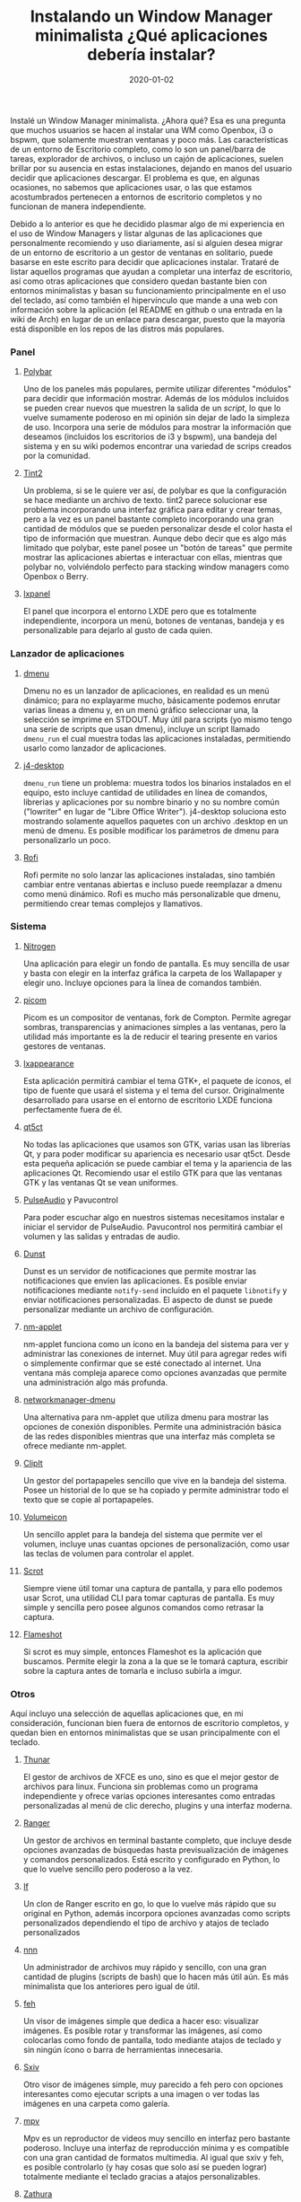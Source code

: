 #+title: Instalando un Window Manager minimalista ¿Qué aplicaciones debería instalar?
#+draft: false
#+date: 2020-01-02
#+tags[]: linux
#+translationkey: test

Instalé un Window Manager minimalista. ¿Ahora qué? Esa es una pregunta que muchos usuarios se hacen al instalar una WM como Openbox, i3 o bspwm, que solamente muestran ventanas y poco más. Las características de un entorno de Escritorio completo, como lo son un panel/barra de tareas, explorador de archivos, o incluso un cajón de aplicaciones, suelen brillar por su ausencia en estas instalaciones, dejando en manos del usuario decidir que aplicaciones descargar. El problema es que, en algunas ocasiones, no sabemos que aplicaciones usar, o las que estamos acostumbrados pertenecen a entornos de escritorio completos y no funcionan de manera independiente.

Debido a lo anterior es que he decidido plasmar algo de mi experiencia en el uso de Window Managers y listar algunas de las aplicaciones que personalmente recomiendo y uso diariamente, así si alguien desea migrar de un entorno de escritorio a un gestor de ventanas en solitario, puede basarse en este escrito para decidir que aplicaciones instalar. Trataré de listar aquellos programas que ayudan a completar una interfaz de escritorio, así como otras aplicaciones que considero quedan bastante bien con entornos minimalistas y basan su funcionamiento principalmente en el uso del teclado, así como también el hipervínculo que mande a una web con información sobre la aplicación (el README en github o una entrada en la wiki de Arch) en lugar de un enlace para descargar, puesto que la mayoría está disponible en los repos de las distros más populares.

*** Panel
****** [[https://github.com/polybar/polybar/][Polybar]] 
Uno de los paneles más populares, permite utilizar diferentes "módulos" para decidir que información mostrar. Además de los módulos incluidos se pueden crear nuevos que muestren la salida de un /script/, lo que lo vuelve sumamente poderoso en mi opinión sin dejar de lado la simpleza de uso. Incorpora una serie de módulos para mostrar la información que deseamos (incluidos los escritorios de i3 y bspwm), una bandeja del sistema y en su wiki podemos encontrar una variedad de scrips creados por la comunidad.
[[https://pixelfed.social/storage/m/3a6438b47665c0545d7d1dd23248088a371859e6/e267cbf98ba9486f9e7c8afbc2d1cfcd402a8965/TAkz6vQkgg5WzqiZuwm7vliILWFphY67YQARu9Ww.png]]
 
****** [[https://gitlab.com/o9000/tint2][Tint2]] 
Un problema, si se le quiere ver así, de polybar es que la configuración se hace mediante un archivo de texto. tint2 parece solucionar ese problema incorporando una interfaz gráfica para editar y crear temas, pero a la vez es un panel bastante completo incorporando una gran cantidad de módulos que se pueden personalizar desde el color hasta el tipo de información que muestran. Aunque debo decir que es algo más limitado que polybar, este panel posee un "botón de tareas" que permite mostrar las aplicaciones abiertas e interactuar con ellas, mientras que polybar no, volviéndolo perfecto para stacking window managers como Openbox o Berry.
[[https://pixelfed.social/storage/m/3a6438b47665c0545d7d1dd23248088a371859e6/e267cbf98ba9486f9e7c8afbc2d1cfcd402a8965/TAkz6vQkgg5WzqiZuwm7vliILWFphY67YQARu9Ww.png]]

****** [[https://sourceforge.net/projects/lxde/files/LXPanel%20(desktop%20panel)/][lxpanel]]
El panel que incorpora el entorno LXDE pero que es totalmente independiente, incorpora un menú, botones de ventanas, bandeja y es personalizable para dejarlo al gusto de cada quien.
[[https://pixelfed.social/storage/m/3a6438b47665c0545d7d1dd23248088a371859e6/e267cbf98ba9486f9e7c8afbc2d1cfcd402a8965/GHxGWYojXELsdlbHPXP4irshKUFBmYuGUZlU5zDB.png]]

*** Lanzador de aplicaciones
****** [[https://wiki.archlinux.org/index.php/Dmenu][dmenu]]
Dmenu no es un lanzador de aplicaciones, en realidad es un menú dinámico; para no explayarme mucho, básicamente podemos enrutar varias lineas a dmenu y, en un menú gráfico seleccionar una, la selección se imprime en STDOUT. Muy útil para scripts (yo mismo tengo una serie de scripts que usan dmenu), incluye un script llamado ~dmenu_run~ el cual muestra todas las aplicaciones instaladas, permitiendo usarlo como lanzador de aplicaciones. 
[[https://pixelfed.social/storage/m/3a6438b47665c0545d7d1dd23248088a371859e6/e267cbf98ba9486f9e7c8afbc2d1cfcd402a8965/afR3Lhb4go4JLsWnNFaEz8koTj3mn0UQjbyB76cl.png]]

****** [[https://github.com/enkore/j4-dmenu-desktop][j4-desktop]]
~dmenu_run~ tiene un problema: muestra todos los binarios instalados en el equipo, esto incluye cantidad de utilidades en línea de comandos, librerias y aplicaciones por su nombre binario y no su nombre común ("lowriter" en lugar de "Libre Office Writer"). j4-desktop soluciona esto mostrando solamente aquellos paquetes con un archivo .desktop en un menú de dmenu. Es posible modificar los parámetros de dmenu para personalizarlo un poco.
[[https://pixelfed.social/storage/m/3a6438b47665c0545d7d1dd23248088a371859e6/e267cbf98ba9486f9e7c8afbc2d1cfcd402a8965/lk1EQPyWfmrwJiRMAxRvYNGgIVUK0ZHApwZJ5HZb.png]]

****** [[https://github.com/davatorium/rofi][Rofi]]
Rofi permite no solo lanzar las aplicaciones instaladas, sino también cambiar entre ventanas abiertas e incluso puede reemplazar a dmenu como menú dinámico. Rofi es mucho más personalizable que dmenu, permitiendo crear temas complejos y llamativos.
[[https://pixelfed.social/storage/m/3a6438b47665c0545d7d1dd23248088a371859e6/e267cbf98ba9486f9e7c8afbc2d1cfcd402a8965/e5ToT2TSsbq8AE9y4oyA1NewgBoqMJX2QJaTSvRf.png]]

*** Sistema
    
****** [[https://wiki.archlinux.org/index.php/Nitrogen][Nitrogen]]
Una aplicación para elegir un fondo de pantalla. Es muy sencilla de usar y basta con elegir en la interfaz gráfica la carpeta de los Wallapaper y elegir uno. Incluye opciones para la línea de comandos también.
[[https://pixelfed.social/storage/m/3a6438b47665c0545d7d1dd23248088a371859e6/e267cbf98ba9486f9e7c8afbc2d1cfcd402a8965/lnJGwTabNSiNp5iMwEM79JegW4GgyaRxLax6WxUM.png]]

****** [[https://github.com/yshui/picom][picom]]
Picom es un compositor de ventanas, fork de Compton. Permite agregar sombras, transparencias y animaciones simples a las ventanas, pero la utilidad más importante es la de reducir el tearing presente en varios gestores de ventanas.

****** [[https://lubuntu.me/lxappearance/][lxappearance]]
Esta aplicación permitirá cambiar el tema GTK+, el paquete de íconos, el tipo de fuente que usará el sistema y el tema del cursor. Originalmente desarrollado para usarse en el entorno de escritorio LXDE funciona perfectamente fuera de él.
[[https://pixelfed.social/storage/m/3a6438b47665c0545d7d1dd23248088a371859e6/e267cbf98ba9486f9e7c8afbc2d1cfcd402a8965/Y1Z5D1kZ4nzl3YTCbvOztsr0jDVe6aNlUioYkQhu.png]]

****** [[https://wiki.archlinux.org/index.php/Qt#Tools][qt5ct]]
No todas las aplicaciones que usamos son GTK, varias usan las librerías Qt, y para poder modificar su apariencia es necesario usar qt5ct. Desde esta pequeña aplicación se puede cambiar el tema y la apariencia de las aplicaciones Qt. Recomiendo usar el estilo GTK para que las ventanas GTK y las ventanas Qt se vean uniformes.
[[https://pixelfed.social/storage/m/3a6438b47665c0545d7d1dd23248088a371859e6/e267cbf98ba9486f9e7c8afbc2d1cfcd402a8965/ojBNqMaEcRokfh8hEVpn0yO9LTQ0f4l9Ln29R0AY.png]]

****** [[https://wiki.archlinux.org/index.php/PulseAudio][PulseAudio]] y Pavucontrol
Para poder escuchar algo en nuestros sistemas necesitamos instalar e iniciar el servidor de PulseAudio. Pavucontrol nos permitirá cambiar el volumen y las salidas y entradas de audio.
[[https://pixelfed.social/storage/m/3a6438b47665c0545d7d1dd23248088a371859e6/e267cbf98ba9486f9e7c8afbc2d1cfcd402a8965/06XcWt8mB8vBpO8apbyysmWeVRtvNGnqadEK0Czb.png]]

****** [[https://wiki.archlinux.org/index.php/Dunst][Dunst]]
Dunst es un servidor de notificaciones que permite mostrar las notificaciones que envíen las aplicaciones. Es posible enviar notificaciones mediante ~notify-send~ incluido en el paquete ~libnotify~ y enviar notificaciones personalizadas. El aspecto de dunst se puede personalizar mediante un archivo de configuración.
[[https://pixelfed.social/storage/m/3a6438b47665c0545d7d1dd23248088a371859e6/e267cbf98ba9486f9e7c8afbc2d1cfcd402a8965/sC4qAxF1QEj0OkKXfvixq6gBsfFjkMzu15KpvJlz.png]]

****** [[https://wiki.archlinux.org/index.php/NetworkManager][nm-applet]]
nm-applet funciona como un ícono en la bandeja del sistema para ver y administrar las conexiones de internet. Muy útil para agregar redes wifi o simplemente confirmar que se esté conectado al internet. Una ventana más compleja aparece como opciones avanzadas que permite una administración algo más profunda.
[[https://pixelfed.social/storage/m/3a6438b47665c0545d7d1dd23248088a371859e6/e267cbf98ba9486f9e7c8afbc2d1cfcd402a8965/wAbYSwQlqhXkD0WX5X8NHjNTpMtGZRKJfMf4AyK4.png]]

****** [[https://github.com/firecat53/networkmanager-dmenu][networkmanager-dmenu]]
Una alternativa para nm-applet que utiliza dmenu para mostrar las opciones de conexión disponibles. Permite una administración básica de las redes disponibles mientras que una interfaz más completa se ofrece mediante nm-applet.
[[https://pixelfed.social/storage/m/3a6438b47665c0545d7d1dd23248088a371859e6/e267cbf98ba9486f9e7c8afbc2d1cfcd402a8965/90RilH01NfgXYzQZJfvMMU5scCt7ryZM1NgqyJnw.png]]

****** [[https://github.com/CristianHenzel/ClipIt][ClipIt]]
Un gestor del portapapeles sencillo que vive en la bandeja del sistema. Posee un historial de lo que se ha copiado y permite administrar todo el texto que se copie al portapapeles.
[[https://pixelfed.social/storage/m/3a6438b47665c0545d7d1dd23248088a371859e6/e267cbf98ba9486f9e7c8afbc2d1cfcd402a8965/1NGKpaI5DqFJazcD6uUKsNQyY672z4jCg9xXAgaj.png]]

****** [[http://nullwise.com/volumeicon.html][Volumeicon]]
Un sencillo applet para la bandeja del sistema que permite ver el volumen, incluye unas cuantas opciones de personalización, como usar las teclas de volumen para controlar el applet.
[[https://pixelfed.social/storage/m/3a6438b47665c0545d7d1dd23248088a371859e6/e267cbf98ba9486f9e7c8afbc2d1cfcd402a8965/bQWhEtWyd71YYI72OYbPrgyJz0Aq5QF4DkKJXuFG.png]]

****** [[https://en.wikipedia.org/wiki/Scrot][Scrot]]
Siempre viene útil tomar una captura de pantalla, y para ello podemos usar Scrot, una utilidad CLI para tomar capturas de pantalla. Es muy simple y sencilla pero posee algunos comandos como retrasar la captura.

****** [[https://flameshot.js.org/#/][Flameshot]]
Si scrot es muy simple, entonces Flameshot es la aplicación que buscamos. Permite elegir la zona a la que se le tomará captura, escribir sobre la captura antes de tomarla e incluso subirla a imgur.
[[https://flameshot.js.org/_media/animatedUsage.gif]]
       
*** Otros

Aquí incluyo una selección de aquellas aplicaciones que, en mi consideración, funcionan bien fuera de entornos de escritorio completos, y quedan bien en entornos minimalistas que se usan principalmente con el teclado.

****** [[https://wiki.archlinux.org/index.php/Thunar][Thunar]]
El gestor de archivos de XFCE es uno, sino es que el mejor gestor de archivos para linux. Funciona sin problemas como un programa independiente y ofrece varias opciones interesantes como entradas personalizadas al menú de clic derecho, plugins y una interfaz moderna.
[[https://pixelfed.social/storage/m/3a6438b47665c0545d7d1dd23248088a371859e6/e267cbf98ba9486f9e7c8afbc2d1cfcd402a8965/d5prrYLLLKjk8LSToPNp6zVEeJTXQNoPqHjET0dz.png]]

****** [[https://ranger.github.io/][Ranger]]
Un gestor de archivos en terminal bastante completo, que incluye desde opciones avanzadas de búsquedas hasta previsualización de imágenes y comandos personalizados. Está escrito y configurado en Python, lo que lo vuelve sencillo pero poderoso a la vez.
[[https://pixelfed.social/storage/m/3a6438b47665c0545d7d1dd23248088a371859e6/e267cbf98ba9486f9e7c8afbc2d1cfcd402a8965/DAZzXvk7mOnR8Bot4ajmFet4tY6MewHbJPVnVQxe.png]]

****** [[https://github.com/gokcehan/lf][lf]]
Un clon de Ranger escrito en go, lo que lo vuelve más rápido que su original en Python, además incorpora opciones avanzadas como scripts personalizados dependiendo el tipo de archivo y atajos de teclado personalizados
[[https://pixelfed.social/storage/m/3a6438b47665c0545d7d1dd23248088a371859e6/e267cbf98ba9486f9e7c8afbc2d1cfcd402a8965/itJ1qP8V5J6KqymdhGnaXWZ9J2uZtUJOaFGbIzdL.png]]

****** [[https://github.com/jarun/nnn][nnn]]
Un administrador de archivos muy rápido y sencillo, con una gran cantidad de plugins (scripts de bash) que lo hacen más útil aún. Es más minimalista que los anteriores pero igual de útil.
[[https://pixelfed.social/storage/m/3a6438b47665c0545d7d1dd23248088a371859e6/e267cbf98ba9486f9e7c8afbc2d1cfcd402a8965/n6gRcm8FRfFC4jAPdXB6NaHW2M66pQf7dzh2ybFy.png]]

****** [[https://wiki.archlinux.org/index.php/Feh][feh]]
Un visor de imágenes simple que dedica a hacer eso: visualizar imágenes. Es posible rotar y transformar las imágenes, así como colocarlas como fondo de pantalla, todo mediante atajos de teclado y sin ningún ícono o barra de herramientas innecesaria.
[[https://pixelfed.social/storage/m/3a6438b47665c0545d7d1dd23248088a371859e6/e267cbf98ba9486f9e7c8afbc2d1cfcd402a8965/pjhsRG95xXvdMGbaoyfuh9O8MW6Xu9hDuYzr2VOk.png]]

****** [[https://wiki.archlinux.org/index.php/Sxiv][Sxiv]]
Otro visor de imágenes simple, muy parecido a feh pero con opciones interesantes como ejecutar scripts a una imagen o ver todas las imágenes en una carpeta como galería.
[[https://pixelfed.social/storage/m/3a6438b47665c0545d7d1dd23248088a371859e6/e267cbf98ba9486f9e7c8afbc2d1cfcd402a8965/usBQ5oi7k7cYpsZ1MOeqjs2bGQ4KsBFskplpVHP1.png]]

****** [[https://mpv.io/][mpv]]
Mpv es un reproductor de videos muy sencillo en interfaz pero bastante poderoso. Incluye una interfaz de reproducción mínima y es compatible con una gran cantidad de formatos multimedia. Al igual que sxiv y feh, es posible controlarlo (y hay cosas que solo así se pueden lograr) totalmente mediante el teclado gracias a atajos personalizables.
[[https://pixelfed.social/storage/m/3a6438b47665c0545d7d1dd23248088a371859e6/e267cbf98ba9486f9e7c8afbc2d1cfcd402a8965/xJUg0KiS8dc5xzfjlTukuEU9ZrgGVwuJU52KfpzI.png]]

****** [[https://wiki.archlinux.org/index.php/Zathura][Zathura]]
Un lector de PDF y otros formatos minimalista. Permite leer documentos sin la distracción de barras de herramientas o menús innecesarios, es controlable mediante el teclado y es posible cambiar los atajos que se utilizan. Para que funcione es necesario instalar plugins extras dependiendo de los formatos que queramos leer.
[[https://pixelfed.social/storage/m/3a6438b47665c0545d7d1dd23248088a371859e6/e267cbf98ba9486f9e7c8afbc2d1cfcd402a8965/iFNJ8zVNxoz8USQQF3mItbmOE82oPervUP3Zm8HR.png]]

****** [[https://wiki.archlinux.org/index.php/Ncmpcpp][Ncmpcpp]]
NCurses Music Player Client Plus Plus (si, eso significa) es un cliente para [[https://wiki.archlinux.org/index.php/Music_Player_Daemon][MPD]] que se ejecuta en terminal. Posee una enorme cantidad de opciones, desde ver la letra de las canciones hasta editar las etiquetas y generar visualizaciones. Es compatible también con [[https://mopidy.com/][mopidy]], lo que significa que podríamos escuchar Spotify desde ncmpcpp.
[[https://pixelfed.social/storage/m/3a6438b47665c0545d7d1dd23248088a371859e6/e267cbf98ba9486f9e7c8afbc2d1cfcd402a8965/Cz4MD4sn9SkiCrIQjJEXmWk0zgc1oJizoElDjXvT.png]]

****** Terminal
Hay muchas terminales disponibles. Aquí no me siento confiado en recomendar una en específico ya que la mayoría son muy parecidas, diferenciándose en las opciones de personalización. Xterm, termite y urxvt son muy populares; st es la que uso pero su configuración requiere parchear y recompilar cada ocasión; xfce-terminal y lxterminal funcionan a la perfección sin su respectivo entorno. Lo que si no puedo recomendar son terminales como gnome-terminal o konsole, pues vienen con una gran cantidad de dependencias.

****** Editor de texto
Nuevamente, esto es cuestión de gustos y no me atrevo a recomendar uno específico. Para tareas rápidas Mousepad y Nano son muy útiles, si se quiere un editor gráfico o en terminal, respectivamente. Para tareas más avanzadas quizá VIM o Emacs son más apropiados, o si se trabaja con código se prefiera trabajar con VSCode o algún otro IDE.
[[https://pixelfed.social/storage/m/3a6438b47665c0545d7d1dd23248088a371859e6/e267cbf98ba9486f9e7c8afbc2d1cfcd402a8965/MGwPqd8HICu3pKODvlIWGuKyJolUMMFRKYESWf5v.png]]
